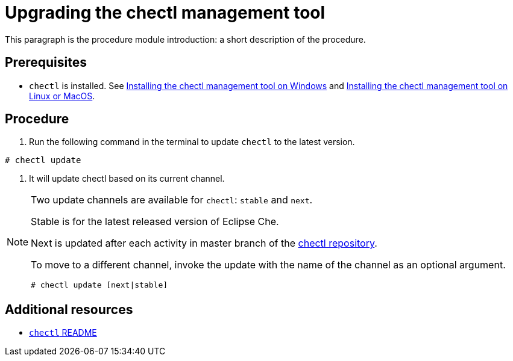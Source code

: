 [id="upgrading-the-chectl-management-tool_{context}"]
= Upgrading the chectl management tool

This paragraph is the procedure module introduction: a short description of the procedure.

[discrete]
== Prerequisites

* `chectl` is installed. See link:#installing-the-chectl-management-tool-on-windows_{context}[Installing the chectl management tool on Windows] and link:#installing-the-chectl-management-tool-on-linux-or-macos_{context}[Installing the chectl management tool on Linux or MacOS].

[discrete]
== Procedure

. Run the following command in the terminal to update `chectl` to the latest version.
----
# chectl update
----

. It will update chectl based on its current channel.


[NOTE]
====
Two update channels are available for `chectl`: `stable` and `next`.

Stable is for the latest released version of Eclipse Che. 

Next is updated after each activity in master branch of the link:https://github.com/che-incubator/chectl[chectl repository].

To move to a different channel, invoke the update with the name of the channel as an optional argument.

----
# chectl update [next|stable]
----
====

[discrete]
== Additional resources

* link:https://github.com/che-incubator/chectl/blob/master/README.md[`chectl` README]
